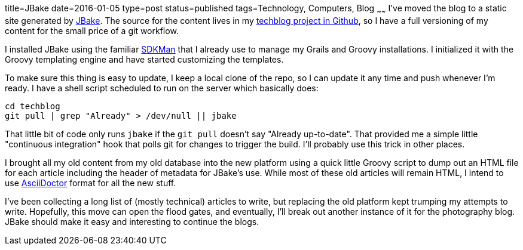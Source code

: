 title=JBake
date=2016-01-05
type=post
status=published
tags=Technology, Computers, Blog
~~~~~~
I've moved the blog to a static site generated by
http://jbake.org/[JBake].
The source for the content lives in my
https://github.com/jflinchbaugh/techblog_content[techblog project in Github],
so I have a full versioning of my content
for the small price of a git workflow.

I installed JBake using the familiar http://sdkman.io/[SDKMan]
that I already use to manage my Grails and Groovy installations.
I initialized it with the Groovy templating engine and have started
customizing the templates.

To make sure this thing is easy to update,
I keep a local clone of the repo, so I can update it any time
and push whenever I'm ready.  I have a shell script
scheduled to run on the server which basically does:

----
cd techblog
git pull | grep "Already" > /dev/null || jbake
----

That little bit of code
only runs `jbake`
if the `git pull` doesn't say "Already up-to-date".
That provided me a simple little "continuous integration" hook
that polls git for changes to trigger the build.
I'll probably use this trick in other places.

I brought all my old content from my old database
into the new platform using a quick little Groovy script
to dump out an HTML file for each article
including the header of metadata for JBake's use.
While most of these old articles will remain HTML,
I intend to use
http://asciidoctor.org/docs/asciidoc-syntax-quick-reference/[AsciiDoctor]
format for all the new stuff.

I've been collecting a long list
of (mostly technical) articles
to write,
but replacing the old platform
kept trumping my attempts to write.
Hopefully,
this move can open the flood gates,
and eventually,
I'll break out another instance
of it for the photography blog.
JBake should make it easy
and interesting to continue the blogs.
